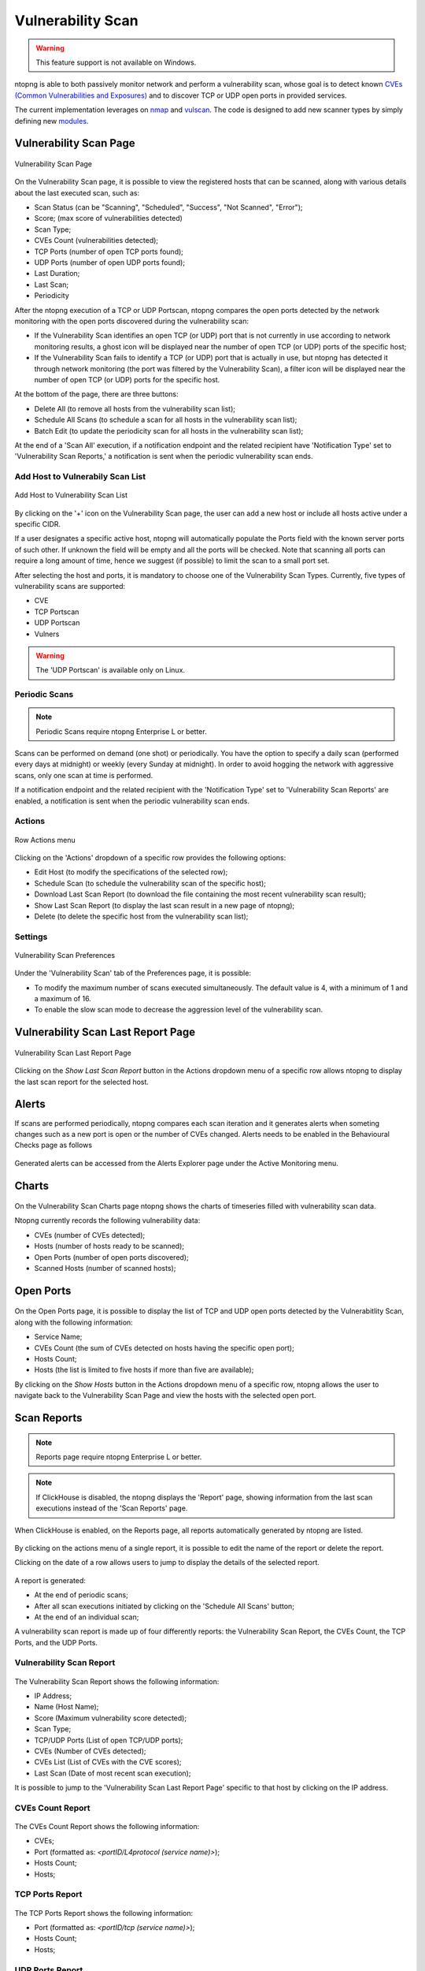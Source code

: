 Vulnerability Scan
##################

.. warning::

  This feature support is not available on Windows.

ntopng is able to both passively monitor network and perform a vulnerability scan, whose goal is to detect known `CVEs (Common Vulnerabilities and Exposures) <https://en.wikipedia.org/wiki/Common_Vulnerabilities_and_Exposures>`_ and to discover TCP or UDP open ports in provided services.

The current implementation leverages on `nmap <https://nmap.org>`_ and `vulscan <https://github.com/scipag/vulscan>`_. The code is designed to add new scanner types by simply defining new `modules <https://github.com/ntop/ntopng/tree/dev/scripts/lua/modules/vulnerability_scan/modules>`_.

Vulnerability Scan Page
~~~~~~~~~~~~~~~~~~~~~~~

.. figure:: ../img/va_page.png
  :align: center
  :alt: Vulnerability Scan Page

  Vulnerability Scan Page

On the Vulnerability Scan page, it is possible to view the registered hosts that can be scanned, along with various details about the last executed scan, such as:

- Scan Status (can be "Scanning", "Scheduled", "Success", "Not Scanned", "Error");
- Score; (max score of vulnerabilities detected)
- Scan Type;
- CVEs Count (vulnerabilities detected);
- TCP Ports (number of open TCP ports found);
- UDP Ports (number of open UDP ports found);
- Last Duration;
- Last Scan;
- Periodicity

After the ntopng execution of a TCP or UDP Portscan, ntopng compares the open ports detected by the network monitoring with the open ports discovered during the vulnerability scan:

- If the Vulnerability Scan identifies an open TCP (or UDP) port that is not currently in use according to network monitoring results, a ghost icon |ghost| will be displayed near the number of open TCP (or UDP) ports of the specific host; 
- If the Vulnerability Scan fails to identify a TCP (or UDP) port that is actually in use, but ntopng has detected it through network monitoring (the port was filtered by the Vulnerability Scan), a filter icon |filter| will be displayed near the number of open TCP (or UDP) ports for the specific host.

.. |ghost| image:: ../img/vs_ghost_icon.png
  :height: 25px

.. |filter| image:: ../img/vs_filtered_icon.png
  :height: 25px

At the bottom of the page, there are three buttons:

- Delete All (to remove all hosts from the vulnerability scan list);
- Schedule All Scans (to schedule a scan for all hosts in the vulnerability scan list);
- Batch Edit (to update the periodicity scan for all hosts in the vulnerability scan list);

At the end of a 'Scan All' execution, if a notification endpoint and the related recipient have 'Notification Type' set to 'Vulnerability Scan Reports,' a notification is sent when the periodic vulnerability scan ends.

Add Host to Vulnerabily Scan List
---------------------------------

.. figure:: ../img/va_modal.png
  :align: center
  :alt: Add Host to Vulnerability Scan List

  Add Host to Vulnerability Scan List

By clicking on the '+' icon on the Vulnerability Scan page, the user can add a new host or include all hosts active under a specific CIDR.

If a user designates a specific active host, ntopng will automatically populate the Ports field with the known server ports of such other. If unknown the field will be empty and all the ports will be checked. Note that scanning all ports can require a long amount of time, hence we suggest (if possible) to limit the scan to a small port set.

After selecting the host and ports, it is mandatory to choose one of the Vulnerability Scan Types. 
Currently, five types of vulnerability scans are supported:

- CVE
- TCP Portscan
- UDP Portscan
- Vulners

.. warning::

  The 'UDP Portscan' is available only on Linux.

Periodic Scans
--------------

.. note::

   Periodic Scans require ntopng Enterprise L or better.

Scans can be performed on demand (one shot) or periodically. You have the option to specify a daily scan (performed every days at midnight) or weekly (every Sunday at midnight). In order to avoid hogging the network with aggressive scans, only one scan at time is performed.

If a notification endpoint and the related recipient with the 'Notification Type' set to 'Vulnerability Scan Reports' are enabled, a notification is sent when the periodic vulnerability scan ends.

Actions
-------

.. figure:: ../img/va_actions_menu.png
  :align: center
  :alt: Row Actions menu

  Row Actions menu 

Clicking on the 'Actions' dropdown of a specific row provides the following options:

- Edit Host (to modify the specifications of the selected row);
- Schedule Scan (to schedule the vulnerability scan of the specific host);
- Download Last Scan Report (to download the file containing the most recent vulnerability scan result); 
- Show Last Scan Report (to display the last scan result in a new page of ntopng);
- Delete (to delete the specific host from the vulnerability scan list); 

Settings
--------

.. figure:: ../img/vs_settings.png
  :align: center
  :alt: Vulnerability Scan Preferences

  Vulnerability Scan Preferences

Under the 'Vulnerability Scan' tab of the Preferences page, it is possible:

- To modify the maximum number of scans executed simultaneously. The default value is 4, with a minimum of 1 and a maximum of 16.
- To enable the slow scan mode to decrease the aggression level of the vulnerability scan.

Vulnerability Scan Last Report Page
~~~~~~~~~~~~~~~~~~~~~~~~~~~~~~~~~~~

.. figure:: ../img/va_result_page.png
  :align: center
  :alt: Vulnerability Scan Last Report Page

  Vulnerability Scan Last Report Page

Clicking on the `Show Last Scan Report` button in the Actions dropdown menu of a specific row allows ntopng to display the last scan report for the selected host.

Alerts
~~~~~~

If scans are performed periodically, ntopng compares each scan iteration and it generates alerts when someting changes such as a new port is open or the number of CVEs changed. Alerts needs to be enabled in the Behavioural Checks page as follows

.. figure:: ../img/vulnerability_alert.png
  :align: center
  :alt: Enable Vulnerability Scan Alerts

Generated alerts can be accessed from the Alerts Explorer page under the Active Monitoring menu.

Charts
~~~~~~

.. figure:: ../img/vs_timeseries.png
  :align: center
  :alt: Vulnerability Scan Charts Page

On the Vulnerability Scan Charts page ntopng shows the charts of timeseries filled with vulnerability scan data.

Ntopng currently records the following vulnerability data:

- CVEs (number of CVEs detected);
- Hosts (number of hosts ready to be scanned);
- Open Ports (number of open ports discovered);
- Scanned Hosts (number of scanned hosts);

Open Ports
~~~~~~~~~~

.. figure:: ../img/va_open_ports_page.png
  :align: center
  :alt: Vulnerability Scan Open Ports Page

On the Open Ports page, it is possible to display the list of TCP and UDP open ports detected by the Vulnerabitlity Scan, along with the following information:

- Service Name;
- CVEs Count (the sum of CVEs detected on hosts having the specific open port);
- Hosts Count;
- Hosts (the list is limited to five hosts if more than five are available);

By clicking on the `Show Hosts` button in the Actions dropdown menu of a specific row, ntopng allows the user to navigate back to the Vulnerability Scan Page and view the hosts with the selected open port.

Scan Reports
~~~~~~~~~~~~

.. note::

   Reports page require ntopng Enterprise L or better.


.. note::

    If ClickHouse is disabled, the ntopng displays the 'Report' page, showing information from the last scan executions instead of the 'Scan Reports' page.

When ClickHouse is enabled, on the Reports page, all reports automatically generated by ntopng are listed. 

.. figure:: ../img/vs_reports_page.png
  :align: center
  :alt: Vulnerability Scan Reports Page

By clicking on the actions menu of a single report, it is possible to edit the name of the report or delete the report.

Clicking on the date of a row allows users to jump to display the details of the selected report.

.. figure:: ../img/vs_report_details.png
  :align: center
  :alt: Vulnerability Scan Report details


A report is generated:

- At the end of periodic scans;
- After all scan executions initiated by clicking on the 'Schedule All Scans' button;
- At the end of an individual scan;

A vulnerability scan report is made up of four differently reports: the Vulnerability Scan Report, the CVEs Count, the TCP Ports, and the UDP Ports.

Vulnerability Scan Report
-------------------------

.. figure:: ../img/vs_report.png
  :align: center
  :alt: Vulnerability Scan Report

The Vulnerability Scan Report shows the following information:

- IP Address;
- Name (Host Name);
- Score (Maximum vulnerability score detected);
- Scan Type;
- TCP/UDP Ports (List of open TCP/UDP ports);
- CVEs (Number of CVEs detected);
- CVEs List (List of CVEs with the CVE scores);
- Last Scan (Date of most recent scan execution);

It is possible to jump to the 'Vulnerability Scan Last Report Page' specific to that host by clicking on the IP address.

CVEs Count Report
-----------------

.. figure:: ../img/cves_count_report.png
  :align: center
  :alt: CVEs Count Report

The CVEs Count Report shows the following information:

- CVEs;
- Port (formatted as: `<portID/L4protocol (service name)>`);
- Hosts Count;
- Hosts;

TCP Ports Report
----------------

.. figure:: ../img/tcp_ports_report.png
  :align: center
  :alt: TCP Ports Report

The TCP Ports Report shows the following information:

- Port (formatted as: `<portID/tcp (service name)>`);
- Hosts Count;
- Hosts;

UDP Ports Report
----------------

.. figure:: ../img/udp_ports_report.png
  :align: center
  :alt: UDP Ports Report

The UDP Ports Report shows the following information:

- Port (formatted as: `<portID/udp (service name)>`)
- Hosts Count;
- Hosts;
